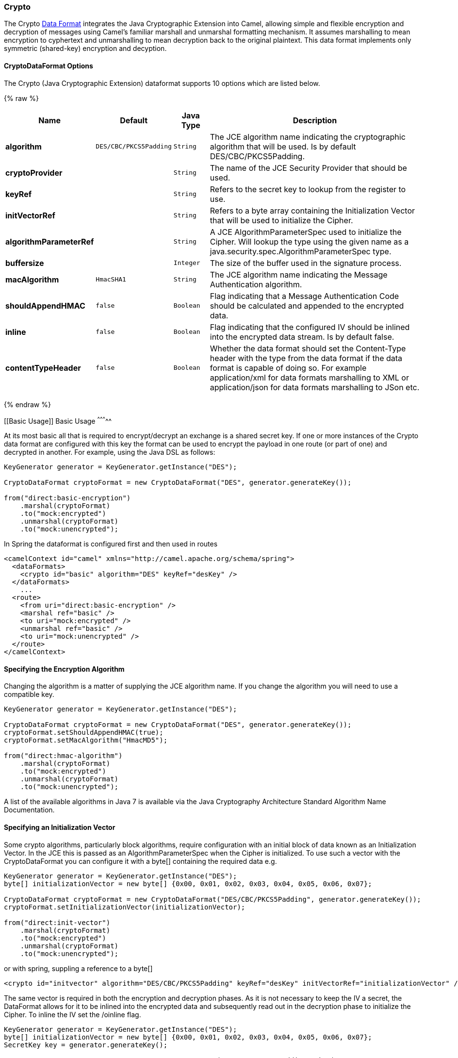 [[Crypto-Crypto]]
Crypto
~~~~~~

The Crypto link:data-format.html[Data Format] integrates the Java
Cryptographic Extension into Camel, allowing simple and flexible
encryption and decryption of messages using Camel's familiar marshall
and unmarshal formatting mechanism. It assumes marshalling to mean
encryption to cyphertext and unmarshalling to mean decryption back to
the original plaintext. This data format implements only symmetric
(shared-key) encryption and decyption.

[[Crypto-PGPDataFormatOptions]]
CryptoDataFormat Options
^^^^^^^^^^^^^^^^^^^^^^^^

// dataformat options: START
The Crypto (Java Cryptographic Extension) dataformat supports 10 options which are listed below.



{% raw %}
[width="100%",cols="2s,1m,1m,6",options="header"]
|=======================================================================
| Name | Default | Java Type | Description
| algorithm | DES/CBC/PKCS5Padding | String | The JCE algorithm name indicating the cryptographic algorithm that will be used. Is by default DES/CBC/PKCS5Padding.
| cryptoProvider |  | String | The name of the JCE Security Provider that should be used.
| keyRef |  | String | Refers to the secret key to lookup from the register to use.
| initVectorRef |  | String | Refers to a byte array containing the Initialization Vector that will be used to initialize the Cipher.
| algorithmParameterRef |  | String | A JCE AlgorithmParameterSpec used to initialize the Cipher. Will lookup the type using the given name as a java.security.spec.AlgorithmParameterSpec type.
| buffersize |  | Integer | The size of the buffer used in the signature process.
| macAlgorithm | HmacSHA1 | String | The JCE algorithm name indicating the Message Authentication algorithm.
| shouldAppendHMAC | false | Boolean | Flag indicating that a Message Authentication Code should be calculated and appended to the encrypted data.
| inline | false | Boolean | Flag indicating that the configured IV should be inlined into the encrypted data stream. Is by default false.
| contentTypeHeader | false | Boolean | Whether the data format should set the Content-Type header with the type from the data format if the data format is capable of doing so. For example application/xml for data formats marshalling to XML or application/json for data formats marshalling to JSon etc.
|=======================================================================
{% endraw %}
// dataformat options: END


[[Basic Usage]]
Basic Usage
^^^^^^^^^^^

At its most basic all that is required to encrypt/decrypt an exchange is a shared secret key.
If one or more instances of the Crypto data format are configured with this key the format can
be used to encrypt the payload in one route (or part of one) and decrypted in another.
For example, using the Java DSL as follows:

[source,java]
----------------------------------------------------------
KeyGenerator generator = KeyGenerator.getInstance("DES");

CryptoDataFormat cryptoFormat = new CryptoDataFormat("DES", generator.generateKey());

from("direct:basic-encryption")
    .marshal(cryptoFormat)
    .to("mock:encrypted")
    .unmarshal(cryptoFormat)
    .to("mock:unencrypted");
----------------------------------------------------------


In Spring the dataformat is configured first and then used in routes

[source,xml]
----------------------------------------------------------
<camelContext id="camel" xmlns="http://camel.apache.org/schema/spring">
  <dataFormats>
    <crypto id="basic" algorithm="DES" keyRef="desKey" />
  </dataFormats>
    ...
  <route>
    <from uri="direct:basic-encryption" />
    <marshal ref="basic" />
    <to uri="mock:encrypted" />
    <unmarshal ref="basic" />
    <to uri="mock:unencrypted" />
  </route>
</camelContext>
----------------------------------------------------------


Specifying the Encryption Algorithm
^^^^^^^^^^^^^^^^^^^^^^^^^^^^^^^^^^^

Changing the algorithm is a matter of supplying the JCE algorithm name. If you change the algorithm you will need to use a compatible key.

[source,java]
----------------------------------------------------------
KeyGenerator generator = KeyGenerator.getInstance("DES");

CryptoDataFormat cryptoFormat = new CryptoDataFormat("DES", generator.generateKey());
cryptoFormat.setShouldAppendHMAC(true);
cryptoFormat.setMacAlgorithm("HmacMD5");

from("direct:hmac-algorithm")
    .marshal(cryptoFormat)
    .to("mock:encrypted")
    .unmarshal(cryptoFormat)
    .to("mock:unencrypted");
----------------------------------------------------------

A list of the available algorithms in Java 7 is available via the Java Cryptography Architecture Standard Algorithm Name Documentation.


Specifying an Initialization Vector
^^^^^^^^^^^^^^^^^^^^^^^^^^^^^^^^^^^

Some crypto algorithms, particularly block algorithms, require configuration with an initial block of data known as an Initialization Vector.
In the JCE this is passed as an AlgorithmParameterSpec when the Cipher is initialized.
To use such a vector with the CryptoDataFormat you can configure it with a byte[] containing the required data e.g.

[source,java]
----------------------------------------------------------
KeyGenerator generator = KeyGenerator.getInstance("DES");
byte[] initializationVector = new byte[] {0x00, 0x01, 0x02, 0x03, 0x04, 0x05, 0x06, 0x07};

CryptoDataFormat cryptoFormat = new CryptoDataFormat("DES/CBC/PKCS5Padding", generator.generateKey());
cryptoFormat.setInitializationVector(initializationVector);

from("direct:init-vector")
    .marshal(cryptoFormat)
    .to("mock:encrypted")
    .unmarshal(cryptoFormat)
    .to("mock:unencrypted");
----------------------------------------------------------

or with spring, suppling a reference to a byte[]

[source,xml]
----------------------------------------------------------
<crypto id="initvector" algorithm="DES/CBC/PKCS5Padding" keyRef="desKey" initVectorRef="initializationVector" />
----------------------------------------------------------

The same vector is required in both the encryption and decryption phases. As it is not necessary to keep the IV a secret,
the DataFormat allows for it to be inlined into the encrypted data and subsequently read out in the decryption
phase to initialize the Cipher. To inline the IV set the /oinline flag.


[source,java]
----------------------------------------------------------
KeyGenerator generator = KeyGenerator.getInstance("DES");
byte[] initializationVector = new byte[] {0x00, 0x01, 0x02, 0x03, 0x04, 0x05, 0x06, 0x07};
SecretKey key = generator.generateKey();

CryptoDataFormat cryptoFormat = new CryptoDataFormat("DES/CBC/PKCS5Padding", key);
cryptoFormat.setInitializationVector(initializationVector);
cryptoFormat.setShouldInlineInitializationVector(true);
CryptoDataFormat decryptFormat = new CryptoDataFormat("DES/CBC/PKCS5Padding", key);
decryptFormat.setShouldInlineInitializationVector(true);

from("direct:inline")
    .marshal(cryptoFormat)
    .to("mock:encrypted")
    .unmarshal(decryptFormat)
    .to("mock:unencrypted");
----------------------------------------------------------

or with spring.

[source,xml]
----------------------------------------------------------
<crypto id="inline" algorithm="DES/CBC/PKCS5Padding" keyRef="desKey" initVectorRef="initializationVector"
  inline="true" />
<crypto id="inline-decrypt" algorithm="DES/CBC/PKCS5Padding" keyRef="desKey" inline="true" />
----------------------------------------------------------

For more information of the use of Initialization Vectors, consult

* http://en.wikipedia.org/wiki/Initialization_vector
* http://www.herongyang.com/Cryptography/
* http://en.wikipedia.org/wiki/Block_cipher_modes_of_operation


Hashed Message Authentication Codes (HMAC)
^^^^^^^^^^^^^^^^^^^^^^^^^^^^^^^^^^^^^^^^^^
To avoid attacks against the encrypted data while it is in transit the CryptoDataFormat can also calculate a Message Authentication
Code for the encrypted exchange contents based on a configurable MAC algorithm. The calculated HMAC is appended to the stream after encryption.
It is separated from the stream in the decryption phase. The MAC is recalculated and verified against the transmitted version to insure nothing
was tampered with in transit.For more information on Message Authentication Codes see http://en.wikipedia.org/wiki/HMAC

[source,java]
----------------------------------------------------------
KeyGenerator generator = KeyGenerator.getInstance("DES");

CryptoDataFormat cryptoFormat = new CryptoDataFormat("DES", generator.generateKey());
cryptoFormat.setShouldAppendHMAC(true);

from("direct:hmac")
    .marshal(cryptoFormat)
    .to("mock:encrypted")
    .unmarshal(cryptoFormat)
    .to("mock:unencrypted");
----------------------------------------------------------

or with spring.

[source,xml]
----------------------------------------------------------
<crypto id="hmac" algorithm="DES" keyRef="desKey" shouldAppendHMAC="true" />
----------------------------------------------------------

By default the HMAC is calculated using the HmacSHA1 mac algorithm though this can be easily changed by supplying a different algorithm name.
See here for how to check what algorithms are available through the configured security providers

[source,java]
----------------------------------------------------------
KeyGenerator generator = KeyGenerator.getInstance("DES");

CryptoDataFormat cryptoFormat = new CryptoDataFormat("DES", generator.generateKey());
cryptoFormat.setShouldAppendHMAC(true);
cryptoFormat.setMacAlgorithm("HmacMD5");

from("direct:hmac-algorithm")
    .marshal(cryptoFormat)
    .to("mock:encrypted")
    .unmarshal(cryptoFormat)
    .to("mock:unencrypted");
----------------------------------------------------------

or with spring.

[source,xml]
----------------------------------------------------------
<crypto id="hmac-algorithm" algorithm="DES" keyRef="desKey" macAlgorithm="HmacMD5" shouldAppendHMAC="true" />
----------------------------------------------------------


Supplying Keys Dynamically
^^^^^^^^^^^^^^^^^^^^^^^^^^

When using a Recipient list or similar EIP the recipient of an exchange can vary dynamically.
Using the same key across all recipients may neither be feasible or desirable. It would be useful to be able to specify
keys dynamically on a per exchange basis. The exchange could then be dynamically enriched with the key of its target
recipient before being processed by the data format. To facilitate this the DataFormat allow for keys to be supplied
dynamically via the message headers below

* CryptoDataFormat.KEY "CamelCryptoKey"

[source,java]
----------------------------------------------------------
CryptoDataFormat cryptoFormat = new CryptoDataFormat("DES", null);
/**
 * Note: the header containing the key should be cleared after
 * marshalling to stop it from leaking by accident and
 * potentially being compromised. The processor version below is
 * arguably better as the key is left in the header when you use
 * the DSL leaks the fact that camel encryption was used.
 */
from("direct:key-in-header-encrypt")
    .marshal(cryptoFormat)
    .removeHeader(CryptoDataFormat.KEY)
    .to("mock:encrypted");

from("direct:key-in-header-decrypt").unmarshal(cryptoFormat).process(new Processor() {
    public void process(Exchange exchange) throws Exception {
        exchange.getIn().getHeaders().remove(CryptoDataFormat.KEY);
        exchange.getOut().copyFrom(exchange.getIn());
    }
}).to("mock:unencrypted");
----------------------------------------------------------

or with spring.

[source,xml]
----------------------------------------------------------
<crypto id="nokey" algorithm="DES" />
----------------------------------------------------------


[[Crypto-Dependencies]]
Dependencies
^^^^^^^^^^^^

To use the link:crypto.html[Crypto] dataformat in your camel routes you
need to add the following dependency to your pom.

[source,xml]
----------------------------------------------------------
<dependency>
  <groupId>org.apache.camel</groupId>
  <artifactId>camel-crypto</artifactId>
  <version>x.x.x</version>
  <!-- use the same version as your Camel core version -->
</dependency>
----------------------------------------------------------

[[Crypto-SeeAlso]]
See Also
^^^^^^^^

* link:data-format.html[Data Format]
* link:crypto-digital-signatures.html[Crypto (Digital Signatures)]
* http://www.bouncycastle.org/java.html[http://www.bouncycastle.org/java.html]


